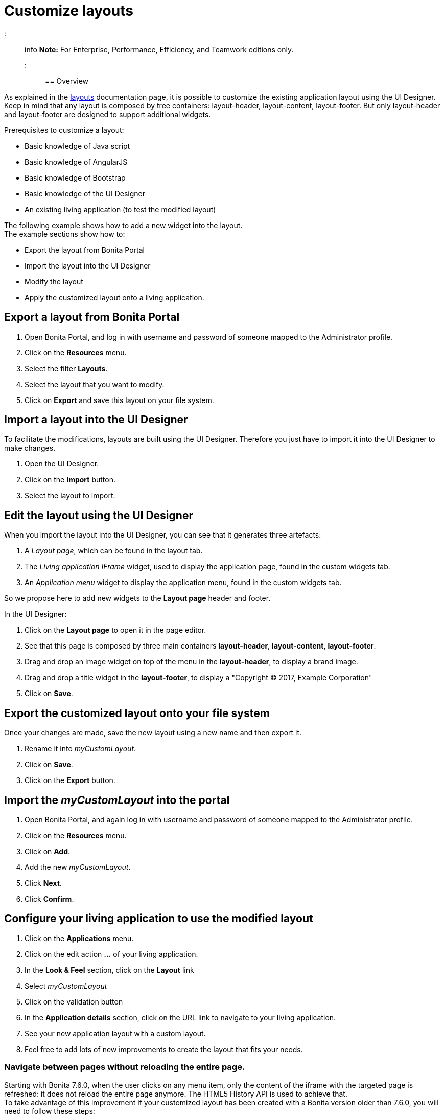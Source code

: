 = Customize layouts

::: info
*Note:* For Enterprise, Performance, Efficiency, and Teamwork editions only.
:::

== Overview

As explained in the xref:layouts.adoc[layouts] documentation page, it is possible to customize the existing application layout using the UI Designer.
Keep in mind that any layout is composed by tree containers: layout-header, layout-content, layout-footer. But only layout-header and layout-footer are designed to support additional widgets.

Prerequisites to customize a layout:

* Basic knowledge of Java script
* Basic knowledge of AngularJS
* Basic knowledge of Bootstrap
* Basic knowledge of the UI Designer
* An existing living application (to test the modified layout)

The following example shows how to add a new widget into the layout.  +
The example sections show how to:

* Export the layout from Bonita Portal
* Import the layout into the UI Designer
* Modify the layout
* Apply the customized layout onto a living application.

== Export a layout from Bonita Portal

. Open Bonita Portal, and log in with username and password of someone mapped to the Administrator profile.
. Click on the *Resources* menu.
. Select the filter *Layouts*.
. Select the layout that you want to modify.
. Click on *Export* and save this layout on your file system.

== Import a layout into the UI Designer

To facilitate the modifications, layouts are built using the UI Designer. Therefore you just have to import it into the UI Designer to make changes.

. Open the UI Designer.
. Click on the *Import* button.
. Select the layout to import.

== Edit the layout using the UI Designer

When you import the layout into the UI Designer, you can see that it generates three artefacts:

. A _Layout page_, which can be found in the layout tab.
. The _Living application IFrame_ widget, used to display the application page, found in the custom widgets tab.
. An _Application menu_ widget to display the application menu, found in the custom widgets tab.

So we propose here to add new widgets to the *Layout page* header and footer.

In the UI Designer:

. Click on the *Layout page* to open it in the page editor.
. See that this page is composed by three main containers *layout-header*, *layout-content*, *layout-footer*.
. Drag and drop an image widget on top of the menu in the *layout-header*, to display a brand image.
. Drag and drop a title widget in the *layout-footer*, to display a "Copyright © 2017, Example Corporation"
. Click on *Save*.

== Export the customized layout onto your file system

Once your changes are made, save the new layout using a new name and then export it.

. Rename it into _myCustomLayout_.
. Click on *Save*.
. Click on the *Export* button.

== Import the _myCustomLayout_ into the portal

. Open Bonita Portal, and again log in with username and password of someone mapped to the Administrator profile.
. Click on the *Resources* menu.
. Click on *Add*.
. Add the new _myCustomLayout_.
. Click *Next*.
. Click *Confirm*.

== Configure your living application to use the modified layout

. Click on the *Applications* menu.
. Click on the edit action *...* of your living application.
. In the *Look & Feel* section, click on the *Layout* link
. Select _myCustomLayout_
. Click on the validation button
. In the *Application details* section, click on the URL link to navigate to your living application.
. See your new application layout with a custom layout.
. Feel free to add lots of new improvements to create the layout that fits your needs.

=== Navigate between pages without reloading the entire page.

Starting with Bonita 7.6.0, when the user clicks on any menu item, only the content of the iframe with the targeted page is refreshed: it does not reload the entire page anymore. The HTML5 History API is used to achieve that. +
To take advantage of this improvement if your customized layout has been created with a Bonita version older than 7.6.0, you will need to follow these steps:

. Import your _CustomLayout_7.5.x_ (or lower) in the UI Designer 7.6.0 (or later versions)
. Export the _Default layout_ from Bonita Portal 7.6.0 (or later versions)
. Import the _Default layout_ in the UI Designer
. Open your _CustomLayout_7.5.x_
. If any of the custom widgets _livingApplicationMenu_ or _livingApplicationIFrame_ has been modified, +
you will need to merge your modifications and the modifications of the new version of those widgets, namely _livingApplicationMenuV3_ and _livingApplicationIFrameV3_.

Note 1: To help this merge, you can generate a diff, between two version of the default layout by using Git.
If you don't already have https://git-scm.com/[Git], you will need to install it, then clone the repository "https://github.com/bonitasoft/bonita-distrib.git".
At the root level, run the following command:  "git diff 7.5.0 7.6.0 -- ./community/resources/layout-page/src/main/resources"

Note 2: A good practice would be to rename those merged widgets into something like _myCustomizedMenuV3_ and _myCustomizedIFrameV3_)

. Replace the custom widget _livingApplicationMenu_ by the new custom widget _livingApplicationMenuV3_ (or your _myCustomizedMenuV3_)
. Replace the custom widget _livingApplicationIFrame_ by the new custom widget _livingApplicationIFrameV3_  (or your _myCustomizedIFrameV3_)
. Export this updated layout page.
. In Bonita portal, edit the layout and import the newly exported layout
. Confirm all messages
. Validate that your application has a layout that fits your requirements and the new menu behaviour.
